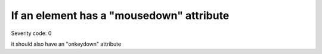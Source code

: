 ===============================
If an element has a "mousedown" attribute
===============================

Severity code: 0

.. php:class:: scriptOnmousedownRequiresOnKeypress

it should also have an "onkeydown" attribute
